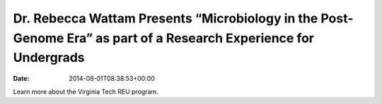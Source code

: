 =================================================================================================================
Dr. Rebecca Wattam Presents “Microbiology in the Post-Genome Era” as part of a Research Experience for Undergrads
=================================================================================================================


:date:   2014-08-01T08:38:53+00:00

Learn more about the Virginia Tech REU program.

